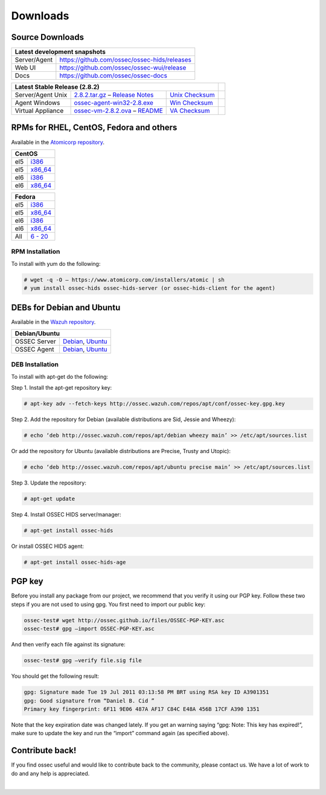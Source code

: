 =========
Downloads
=========

Source Downloads
~~~~~~~~~~~~~~~~

+--------------+-----------------------------------------------+-------------+
| Latest development snapshots                                               |
+==============+===============================================+=============+
| Server/Agent | https://github.com/ossec/ossec-hids/releases                |
+--------------+-----------------------------------------------+-------------+
| Web UI       | https://github.com/ossec/ossec-wui/release                  |
+--------------+-----------------------------------------------+-------------+
| Docs         | https://github.com/ossec/ossec-docs                         |
+--------------+-----------------------------------------------+-------------+

+---------------------+------------------------------------+--------------------------+------------+
| Latest Stable Release (2.8.2)                                                       |            |
+=====================+====================================+==========================+============+
| Server/Agent Unix   | `2.8.2.tar.gz`_ – `Release Notes`_ | `Unix Checksum`_         |            |
+---------------------+------------------------------------+--------------------------+------------+
| Agent Windows       | `ossec-agent-win32-2.8.exe`_       | `Win Checksum`_          |            |
+---------------------+------------------------------------+--------------------------+------------+
| Virtual Appliance   | `ossec-vm-2.8.2.ova`_ – `README`_  | `VA Checksum`_           |            |
+---------------------+------------------------------------+--------------------------+------------+

.. _2.8.2.tar.gz: https://github.com/ossec/ossec-hids/archive/2.8.2.tar.gz
.. _Release Notes: https://github.com/ossec/ossec-hids/releases/tag/2.8.2
.. _Unix Checksum: https://github.com/ossec/ossec-hids/releases/download/2.8.2/ossec-hids-2.8.2.tar.gz-checksum.txt
.. _ossec-agent-win32-2.8.exe: https://github.com/ossec/ossec-hids/releases/download/v2.8.0/ossec-agent-win32-2.8.exe
.. _Win Checksum: https://github.com/ossec/ossec-hids/releases/download/v2.8.0/ossec-agent-win32-2.8-checksum.txt
.. _ossec-vm-2.8.2.ova: http://ossec.wazuh.com/vm/ossec-vm-2.8.2.ova
.. _README: http://ossec.wazuh.com/vm/ossec-vm-2.8.2.README
.. _VA Checksum: http://ossec.wazuh.com/vm/ossec-vm-2.8.2-checksum.txt

RPMs for RHEL, CentOS, Fedora and others
~~~~~~~~~~~~~~~~~~~~~~~~~~~~~~~~~~~~~~~~

Available in the `Atomicorp repository <http://www5.atomicorp.com/channels/ossec/>`_.

+------------------------------------------------------------------------------------------------+
| CentOS                                                                                         |
+==============+=================================================================================+
| el5          | `i386 <http://www5.atomicorp.com/channels/ossec/centos/5/i386/RPMS/>`_          |
+--------------+---------------------------------------------------------------------------------+
| el5          | `x86_64 <http://www5.atomicorp.com/channels/ossec/centos/5/x86_64/RPMS/>`_      |
+--------------+---------------------------------------------------------------------------------+
| el6          | `i386 <http://www5.atomicorp.com/channels/ossec/centos/5/i386/RPMS/>`_          |
+--------------+---------------------------------------------------------------------------------+
| el6          | `x86_64 <http://www5.atomicorp.com/channels/ossec/centos/6/x86_64/RPMS/>`_      |
+--------------+---------------------------------------------------------------------------------+

+------------------------------------------------------------------------------------------------+
| Fedora                                                                                         |
+==============+=================================================================================+
| el5          | `i386 <http://www5.atomicorp.com/channels/ossec/fedora/20/i386/RPMS/>`_         |
+--------------+---------------------------------------------------------------------------------+
| el5          | `x86_64 <http://www5.atomicorp.com/channels/ossec/fedora/5/x86_64/RPMS/>`_      |
+--------------+---------------------------------------------------------------------------------+
| el6          | `i386 <http://www5.atomicorp.com/channels/ossec/fedora/5/i386/RPMS/>`_          |
+--------------+---------------------------------------------------------------------------------+
| el6          | `x86_64 <http://www5.atomicorp.com/channels/ossec/fedora/6/x86_64/RPMS/>`_      |
+--------------+---------------------------------------------------------------------------------+
| All          | `6 - 20 <http://www5.atomicorp.com/channels/ossec/fedora/>`_                    |
+--------------+---------------------------------------------------------------------------------+

RPM Installation
================

To install with yum do the following:

.. code:: console

    # wget -q -O – https://www.atomicorp.com/installers/atomic | sh
    # yum install ossec-hids ossec-hids-server (or ossec-hids-client for the agent)


DEBs for Debian and Ubuntu
~~~~~~~~~~~~~~~~~~~~~~~~~~

Available in the `Wazuh repository <http://ossec.wazuh.com/repos/apt/>`_.

+------------------+-----------------------------------------------------------------------------+
| Debian/Ubuntu                                                                                  |
+==================+=============================================================================+
| OSSEC Server     | `Debian`_, `Ubuntu`_                                                        |
+------------------+-----------------------------------------------------------------------------+
| OSSEC Agent      | `Debian`_, `Ubuntu`_                                                        |
+------------------+-----------------------------------------------------------------------------+

.. _Debian: http://ossec.wazuh.com/repos/apt/debian/pool/main/o/ossec-hids/
.. _Ubuntu: http://ossec.wazuh.com/repos/apt/ubuntu/pool/main/o/ossec-hids/

DEB Installation
================

To install with apt-get do the following:

Step 1. Install the apt-get repository key:

.. code:: console

    # apt-key adv --fetch-keys http://ossec.wazuh.com/repos/apt/conf/ossec-key.gpg.key

Step 2. Add the repository for Debian (available distributions are Sid, Jessie and Wheezy):

.. code:: console

    # echo ‘deb http://ossec.wazuh.com/repos/apt/debian wheezy main’ >> /etc/apt/sources.list

Or add the repository for Ubuntu (available distributions are Precise, Trusty and Utopic):

.. code:: console

    # echo ‘deb http://ossec.wazuh.com/repos/apt/ubuntu precise main’ >> /etc/apt/sources.list

Step 3. Update the repository:

.. code:: console

    # apt-get update

Step 4. Install OSSEC HIDS server/manager:

.. code:: console

    # apt-get install ossec-hids

Or install OSSEC HIDS agent:

.. code:: console

    # apt-get install ossec-hids-age

PGP key
~~~~~~~

Before you install any package from our project, we recommend that you
verify it using our PGP key. Follow these two steps if you are not used
to using gpg. You first need to import our public key:

.. code:: console

    ossec-test# wget http://ossec.github.io/files/OSSEC-PGP-KEY.asc
    ossec-test# gpg –import OSSEC-PGP-KEY.asc

And then verify each file against its signature:

.. code:: console

    ossec-test# gpg –verify file.sig file

You should get the following result:


.. code:: console

    gpg: Signature made Tue 19 Jul 2011 03:13:58 PM BRT using RSA key ID A3901351
    gpg: Good signature from “Daniel B. Cid ”
    Primary key fingerprint: 6F11 9E06 487A AF17 C84C E48A 456B 17CF A390 1351

Note that the key expiration date was changed lately. If you get an
warning saying “gpg: Note: This key has expired!”, make sure to update
the key and run the “import” command again (as specified above).

Contribute back!
~~~~~~~~~~~~~~~~

If you find ossec useful and would like to contribute back to the
community, please contact us. We have a lot of work to do and any help
is appreciated.

|